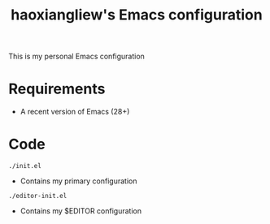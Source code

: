 #+TITLE: haoxiangliew's Emacs configuration
This is my personal Emacs configuration

* Requirements
- A recent version of Emacs (28+)

* Code
#+BEGIN_SRC shell
./init.el
#+END_SRC
- Contains my primary configuration
#+BEGIN_SRC shell
./editor-init.el
#+END_SRC
- Contains my $EDITOR configuration
